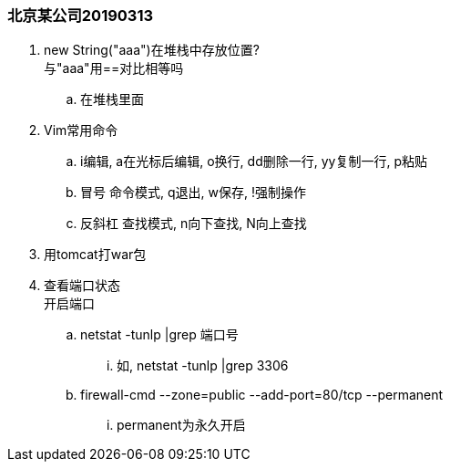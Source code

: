 

=== 北京某公司20190313


. new String("aaa")在堆栈中存放位置? +
与"aaa"用==对比相等吗
.. 在堆栈里面
. Vim常用命令
.. i编辑, a在光标后编辑, o换行, dd删除一行, yy复制一行, p粘贴
.. 冒号 命令模式, q退出, w保存, !强制操作
.. 反斜杠 查找模式, n向下查找, N向上查找
. 用tomcat打war包
. 查看端口状态 +
开启端口
.. netstat -tunlp |grep 端口号
... 如, netstat -tunlp |grep 3306
.. firewall-cmd --zone=public --add-port=80/tcp --permanent
... permanent为永久开启